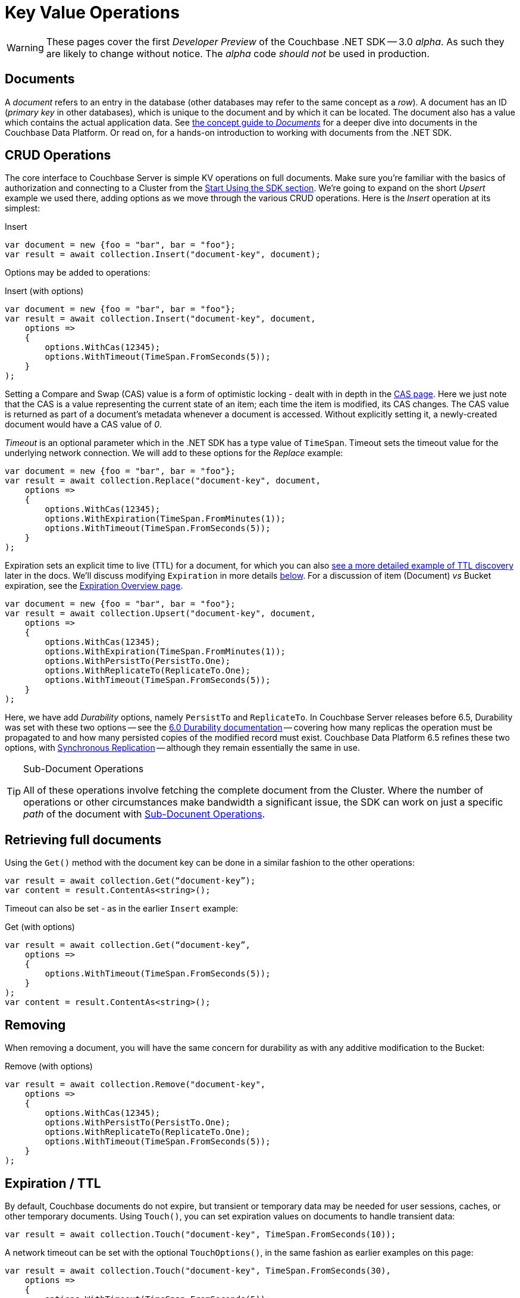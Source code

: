 = Key Value Operations
:navtitle: KV Operations
:page-topic-type: howto
:page-aliases: document-operations.adoc

WARNING: These pages cover the first _Developer Preview_ of the Couchbase .NET SDK -- 3.0 _alpha_.
As such they are likely to change without notice.
The _alpha_ code _should not_ be used in production.

// The complete code sample used on this page can be downloaded from
//  xref::example$document.cs[here]
// - from which you can see in context how to authenticate and connect to a Couchbase Cluster, then perform these Bucket operations.


== Documents

A _document_ refers to an entry in the database (other databases may refer to the same concept as a _row_).
A document has an ID (_primary key_ in other databases), which is unique to the document and by which it can be located.
The document also has a value which contains the actual application data.
See xref:concept-docs:documents.adoc[the concept guide to _Documents_] for a deeper dive into documents in the Couchbase Data Platform.
Or read on, for a hands-on introduction to working with documents from the .NET SDK.

== CRUD Operations

The core interface to Couchbase Server is simple KV operations on full documents.
Make sure you're familiar with the basics of authorization and connecting to a Cluster from the xref:hello-world:start-using-sdk.adoc[Start Using the SDK section].
We're going to expand on the short _Upsert_ example we used there, adding options as we move through the various CRUD operations.
Here is the _Insert_ operation at its simplest:

.Insert
[source,csharp]
----
var document = new {foo = "bar", bar = "foo"};
var result = await collection.Insert("document-key", document);
----

Options may be added to operations:

.Insert (with options)
[source,csharp]
----
var document = new {foo = "bar", bar = "foo"};
var result = await collection.Insert("document-key", document,
    options =>
    {
        options.WithCas(12345);
        options.WithTimeout(TimeSpan.FromSeconds(5));
    }
);
----

Setting a Compare and Swap (CAS) value is a form of optimistic locking - dealt with in depth in the xref:concurrent-document-mutations.adoc[CAS page].
Here we just note that the CAS is a value representing the current state of an item; each time the item is modified, its CAS changes.
The CAS value is returned as part of a document’s metadata whenever a document is accessed.
Without explicitly setting it, a newly-created document would have a CAS value of _0_.

_Timeout_ is an optional parameter which in the .NET SDK has a type value of `TimeSpan`.
Timeout sets the timeout value for the underlying network connection.
We will add to these options for the _Replace_ example:

[source,csharp]
----
var document = new {foo = "bar", bar = "foo"};
var result = await collection.Replace("document-key", document,
    options =>
    {
        options.WithCas(12345);
        options.WithExpiration(TimeSpan.FromMinutes(1));
        options.WithTimeout(TimeSpan.FromSeconds(5));
    }
);
----

Expiration sets an explicit time to live (TTL) for a document, for which you can also xref:sdk-xattr-example.adoc[see a more detailed example of TTL discovery] later in the docs.
We'll discuss modifying `Expiration` in more details xref:#net-modifying-expiration[below].
For a discussion of item (Document) _vs_ Bucket expiration, see the
xref:6.0@server:learn:buckets-memory-and-storage/expiration.adoc#expiration-bucket-versus-item[Expiration Overview page].

[source,csharp]
----
var document = new {foo = "bar", bar = "foo"};
var result = await collection.Upsert("document-key", document,
    options =>
    {
        options.WithCas(12345);
        options.WithExpiration(TimeSpan.FromMinutes(1));
        options.WithPersistTo(PersistTo.One);
        options.WithReplicateTo(ReplicateTo.One);
        options.WithTimeout(TimeSpan.FromSeconds(5));
    }
);
----

Here, we have add _Durability_ options, namely `PersistTo` and `ReplicateTo`.
In Couchbase Server releases before 6.5, Durability was set with these two options -- see the xref:https://docs.couchbase.com/dotnet-sdk/2.7/durability.html[6.0 Durability documentation] -- covering  how many replicas the operation must be propagated to and how many persisted copies of the modified record must exist.
Couchbase Data Platform 6.5 refines these two options, with xref:synchronous-replication.adoc[Synchronous Replication] -- although they remain essentially the same in use.
// -- as well as adding the option of xref:transactions.adoc[atomic document transactions].


[TIP]
.Sub-Document Operations
====
All of these operations involve fetching the complete document from the Cluster.
Where the number of operations or other circumstances make bandwidth a significant issue, the SDK can work on just a specific _path_ of the document with xref:subdocument-operations.adoc[Sub-Docunent Operations].
====

== Retrieving full documents

Using the `Get()` method with the document key can be done in a similar fashion to the other operations:

[source,csharp]
----
var result = await collection.Get(“document-key”);
var content = result.ContentAs<string>();
----

Timeout can also be set - as in the earlier `Insert` example:

.Get (with options)
[source,csharp]
----
var result = await collection.Get(“document-key”,
    options =>
    {
        options.WithTimeout(TimeSpan.FromSeconds(5));
    }
);
var content = result.ContentAs<string>();
----


== Removing

When removing a document, you will have the same concern for durability as with any additive modification to the Bucket:

.Remove (with options)
[source,csharp]
----
var result = await collection.Remove("document-key",
    options =>
    {
        options.WithCas(12345);
        options.WithPersistTo(PersistTo.One);
        options.WithReplicateTo(ReplicateTo.One);
        options.WithTimeout(TimeSpan.FromSeconds(5));
    }
);
----

== Expiration / TTL

By default, Couchbase documents do not expire, but transient or temporary data may be needed for user sessions, caches, or other temporary documents.
Using `Touch()`, you can set expiration values on documents to handle transient data:

[source,csharp]
----
var result = await collection.Touch("document-key", TimeSpan.FromSeconds(10));
----

A network timeout can be set with the optional `TouchOptions()`, in the same fashion as earlier examples on this page:

[source,csharp]
----
var result = await collection.Touch("document-key", TimeSpan.FromSeconds(30),
    options =>
    {
        options.WithTimeout(TimeSpan.FromSeconds(5));
    }
);
----

== Atomic document modifications

The value of a document can be increased or decreased atomically using `Binary.Increment()` and `Binary.Decrement()`.

.Increment
[source,csharp]
----
// increment binary value by 1, if document doesn’t exist, seed it at 1
await collection.Binary.Increment("document-key");
----

.Increment (with options)
[source,csharp]
----
await collection.Binary.Increment("document-key",
    options =>
    {
        options.WithDelta(1);
        options.WithInitial(1000);
        options.WithCas(12345);
        options.WithExpiration(TimeSpan.FromDays(1));
        options.WithTimeout(TimeSpan.FromSeconds(5));
    }
);
----

.Decrement
[source,csharp]
----
// decrement binary value by 1, if document doesn’t exist, seed it at 1
await collection.Binary.Decrement("document-key");
----

.Decrement (with options)
[source,csharp]
----
await collection.Binary.Decrement("document-key",
    options =>
    {
        options.WithDelta(1);
        options.WithInitial(1000);
        options.WithCas(12345);
        options.WithExpiration(TimeSpan.FromDays(1));
        options.WithTimeout(TimeSpan.FromSeconds(5));
    }
);
----

NOTE: Increment & Decrement are considered part of the ‘binary’ API and as such may still be subject to change

== Additional Resources

Working on just a specific path within a JSON document will reduce network bandwidth requirements - see the xref:subdocument-operations.adoc[Sub-Document] pages.
For working with metadata on a document, reference our xref:sdk-xattr-example.adoc[Extended Attributes] pages.

// Another way of increasing network performance is to _pipeline_ operations with xref:batching-operations.adoc[Batching Operations].

// As well as various xref:concept-docs:data-model.adoc[Formats] of JSON, Couchbase can work directly with xref:non-json.adoc[arbitary bytes, or binary format].

Our xref:n1ql-queries-with-sdk.adoc[Query Engine] enables retrieval of information using the SQL-like syntax of N1QL.
